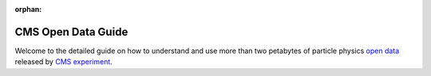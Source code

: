 :orphan:

=====================
 CMS Open Data Guide
=====================

Welcome to the detailed guide on how to understand and use more than two petabytes of particle physics `open data <http://opendata.cern.ch/>`_ released by `CMS experiment <https://cms.cern/>`_.



